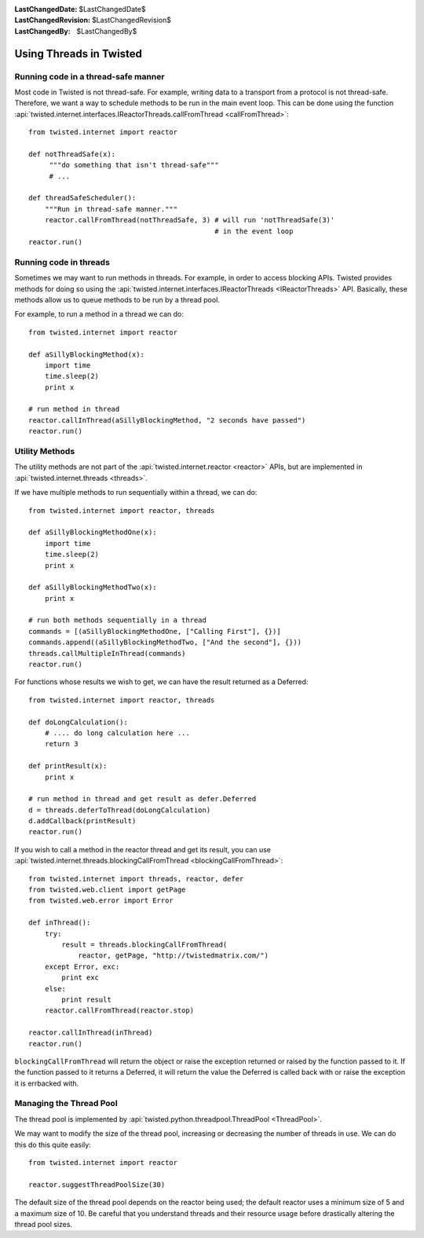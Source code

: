 
:LastChangedDate: $LastChangedDate$
:LastChangedRevision: $LastChangedRevision$
:LastChangedBy: $LastChangedBy$

Using Threads in Twisted
========================

Running code in a thread-safe manner
------------------------------------

Most code in Twisted is not thread-safe.
For example, writing data to a transport from a protocol is not thread-safe.
Therefore, we want a way to schedule methods to be run in the main event loop.
This can be done using the function :api:`twisted.internet.interfaces.IReactorThreads.callFromThread <callFromThread>`::

    from twisted.internet import reactor

    def notThreadSafe(x):
         """do something that isn't thread-safe"""
         # ...

    def threadSafeScheduler():
        """Run in thread-safe manner."""
        reactor.callFromThread(notThreadSafe, 3) # will run 'notThreadSafe(3)'
                                                 # in the event loop
    reactor.run()


Running code in threads
-----------------------

Sometimes we may want to run methods in threads.
For example, in order to access blocking APIs.
Twisted provides methods for doing so using the :api:`twisted.internet.interfaces.IReactorThreads <IReactorThreads>` API.
Basically, these methods allow us to queue methods to be run by a thread pool.

For example, to run a method in a thread we can do::

    from twisted.internet import reactor

    def aSillyBlockingMethod(x):
        import time
        time.sleep(2)
        print x

    # run method in thread
    reactor.callInThread(aSillyBlockingMethod, "2 seconds have passed")
    reactor.run()


Utility Methods
---------------

The utility methods are not part of the :api:`twisted.internet.reactor <reactor>` APIs, but are implemented in :api:`twisted.internet.threads <threads>`.

If we have multiple methods to run sequentially within a thread, we can do::

    from twisted.internet import reactor, threads

    def aSillyBlockingMethodOne(x):
        import time
        time.sleep(2)
        print x

    def aSillyBlockingMethodTwo(x):
        print x

    # run both methods sequentially in a thread
    commands = [(aSillyBlockingMethodOne, ["Calling First"], {})]
    commands.append((aSillyBlockingMethodTwo, ["And the second"], {}))
    threads.callMultipleInThread(commands)
    reactor.run()

For functions whose results we wish to get, we can have the result returned as a Deferred::

    from twisted.internet import reactor, threads

    def doLongCalculation():
        # .... do long calculation here ...
        return 3

    def printResult(x):
        print x

    # run method in thread and get result as defer.Deferred
    d = threads.deferToThread(doLongCalculation)
    d.addCallback(printResult)
    reactor.run()

If you wish to call a method in the reactor thread and get its result, you can use :api:`twisted.internet.threads.blockingCallFromThread <blockingCallFromThread>`::

    from twisted.internet import threads, reactor, defer
    from twisted.web.client import getPage
    from twisted.web.error import Error

    def inThread():
        try:
            result = threads.blockingCallFromThread(
                reactor, getPage, "http://twistedmatrix.com/")
        except Error, exc:
            print exc
        else:
            print result
        reactor.callFromThread(reactor.stop)

    reactor.callInThread(inThread)
    reactor.run()

``blockingCallFromThread`` will return the object or raise the exception returned or raised by the function passed to it.
If the function passed to it returns a Deferred, it will return the value the Deferred is called back with or raise the exception it is errbacked with.


Managing the Thread Pool
------------------------

The thread pool is implemented by :api:`twisted.python.threadpool.ThreadPool <ThreadPool>`.

We may want to modify the size of the thread pool, increasing or decreasing the number of threads in use.
We can do this do this quite easily::

    from twisted.internet import reactor

    reactor.suggestThreadPoolSize(30)

The default size of the thread pool depends on the reactor being used; the default reactor uses a minimum size of 5 and a maximum size of 10.
Be careful that you understand threads and their resource usage before drastically altering the thread pool sizes.
